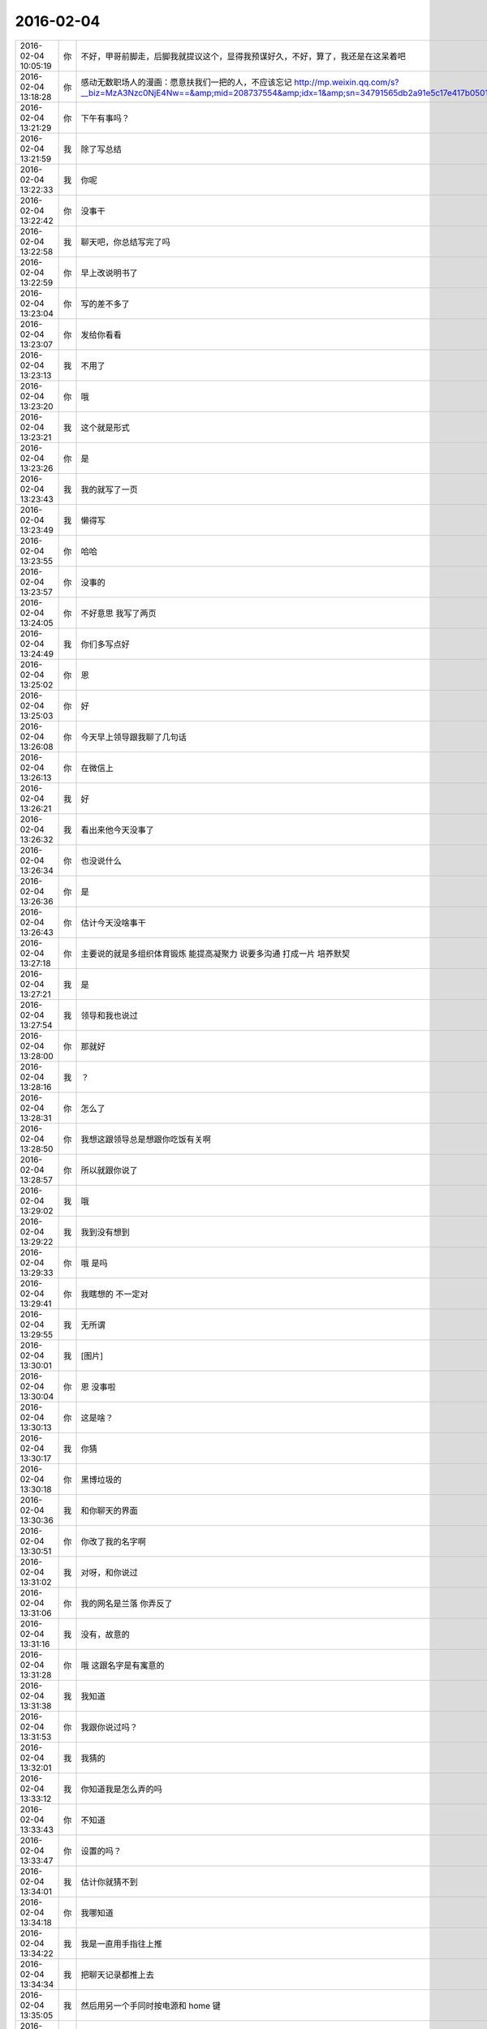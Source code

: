 2016-02-04
-------------

.. csv-table::
   :widths: 20, 1, 60


   2016-02-04 10:05:19,你,不好，甲哥前脚走，后脚我就提议这个，显得我预谋好久，不好，算了，我还是在这呆着吧
   2016-02-04 13:18:28,你,感动无数职场人的漫画：愿意扶我们一把的人，不应该忘记 http://mp.weixin.qq.com/s?__biz=MzA3Nzc0NjE4Nw==&amp;mid=208737554&amp;idx=1&amp;sn=34791565db2a91e5c17e417b05018679&amp;scene=1&amp;srcid=0909jgSYvYxOEnnua88JFmVj#rd
   2016-02-04 13:21:29,你,下午有事吗？
   2016-02-04 13:21:59,我,除了写总结
   2016-02-04 13:22:33,我,你呢
   2016-02-04 13:22:42,你,没事干
   2016-02-04 13:22:58,我,聊天吧，你总结写完了吗
   2016-02-04 13:22:59,你,早上改说明书了
   2016-02-04 13:23:04,你,写的差不多了
   2016-02-04 13:23:07,你,发给你看看
   2016-02-04 13:23:13,我,不用了
   2016-02-04 13:23:20,你,哦
   2016-02-04 13:23:21,我,这个就是形式
   2016-02-04 13:23:26,你,是
   2016-02-04 13:23:43,我,我的就写了一页
   2016-02-04 13:23:49,我,懒得写
   2016-02-04 13:23:55,你,哈哈
   2016-02-04 13:23:57,你,没事的
   2016-02-04 13:24:05,你,不好意思 我写了两页
   2016-02-04 13:24:49,我,你们多写点好
   2016-02-04 13:25:02,你,恩
   2016-02-04 13:25:03,你,好
   2016-02-04 13:26:08,你,今天早上领导跟我聊了几句话
   2016-02-04 13:26:13,你,在微信上
   2016-02-04 13:26:21,我,好
   2016-02-04 13:26:32,我,看出来他今天没事了
   2016-02-04 13:26:34,你,也没说什么
   2016-02-04 13:26:36,你,是
   2016-02-04 13:26:43,你,估计今天没啥事干
   2016-02-04 13:27:18,你,主要说的就是多组织体育锻炼 能提高凝聚力 说要多沟通 打成一片 培养默契
   2016-02-04 13:27:21,我,是
   2016-02-04 13:27:54,我,领导和我也说过
   2016-02-04 13:28:00,你,那就好
   2016-02-04 13:28:16,我,？
   2016-02-04 13:28:31,你,怎么了
   2016-02-04 13:28:50,你,我想这跟领导总是想跟你吃饭有关啊
   2016-02-04 13:28:57,你,所以就跟你说了
   2016-02-04 13:29:02,我,哦
   2016-02-04 13:29:22,我,我到没有想到
   2016-02-04 13:29:33,你,哦 是吗
   2016-02-04 13:29:41,你,我瞎想的 不一定对
   2016-02-04 13:29:55,我,无所谓
   2016-02-04 13:30:01,我,[图片]
   2016-02-04 13:30:04,你,恩 没事啦
   2016-02-04 13:30:13,你,这是啥？
   2016-02-04 13:30:17,我,你猜
   2016-02-04 13:30:18,你,黑博垃圾的
   2016-02-04 13:30:36,我,和你聊天的界面
   2016-02-04 13:30:51,你,你改了我的名字啊
   2016-02-04 13:31:02,我,对呀，和你说过
   2016-02-04 13:31:06,你,我的网名是兰落 你弄反了
   2016-02-04 13:31:16,我,没有，故意的
   2016-02-04 13:31:28,你,哦 这跟名字是有寓意的
   2016-02-04 13:31:38,我,我知道
   2016-02-04 13:31:53,你,我跟你说过吗？
   2016-02-04 13:32:01,我,我猜的
   2016-02-04 13:33:12,我,你知道我是怎么弄的吗
   2016-02-04 13:33:43,你,不知道
   2016-02-04 13:33:47,你,设置的吗？
   2016-02-04 13:34:01,我,估计你就猜不到
   2016-02-04 13:34:18,你,我哪知道
   2016-02-04 13:34:22,我,我是一直用手指往上推
   2016-02-04 13:34:34,我,把聊天记录都推上去
   2016-02-04 13:35:05,我,然后用另一个手同时按电源和 home 键
   2016-02-04 13:35:44,我,费了半天劲，试验了好几回才成功
   2016-02-04 13:35:58,你,哈哈
   2016-02-04 13:36:10,你,我刚才也试了
   2016-02-04 13:36:33,我,是不是很费劲
   2016-02-04 13:36:54,你,是 确实 而且我的手没做到
   2016-02-04 13:37:03,你,我想说 你干嘛要做这个
   2016-02-04 13:37:11,我,玩呀
   2016-02-04 13:37:12,你,你脑子想啥了
   2016-02-04 13:37:31,我,就是想试试自己能不能做到
   2016-02-04 13:38:06,你,恩
   2016-02-04 13:38:17,你,我那个背景好黑啊
   2016-02-04 13:38:30,你,你给我截个屏 我看看有记录的时候是啥样的
   2016-02-04 13:38:45,我,我特意的，这样和别人有区别，不会混
   2016-02-04 13:39:01,你,恩
   2016-02-04 13:39:02,你,是
   2016-02-04 13:39:05,我,[图片]
   2016-02-04 13:40:35,你,还行
   2016-02-04 13:40:40,你,不是很丑
   2016-02-04 13:40:52,我,果然
   2016-02-04 13:41:08,你,我觉得“落兰”好俗气[撇嘴]
   2016-02-04 13:41:17,我,为啥
   2016-02-04 13:42:59,我,其实我取的是若兰的谐音，和你的网名又相关
   2016-02-04 13:43:03,你,就是什么兰啊 花啊 什么的
   2016-02-04 13:43:48,我,这样才有意思，知道的人和不知道的人看见的是两个意思
   2016-02-04 13:44:27,你,哈哈
   2016-02-04 13:44:51,你,随你吧 就是不想你把我想成俗人
   2016-02-04 13:45:16,我,不可能的
   2016-02-04 13:52:15,你,你又皱眉
   2016-02-04 13:52:44,我,哦
   2016-02-04 13:54:01,我,你的桌面是什么？
   2016-02-04 13:54:15,你,什么？
   2016-02-04 13:54:31,我,桌面背景
   2016-02-04 13:54:39,我,哪个电视剧？
   2016-02-04 13:55:05,你,大漠谣
   2016-02-04 13:55:10,你,其实我也没咋看
   2016-02-04 13:55:35,我,我给你推荐一个吧
   2016-02-04 13:55:41,你,好
   2016-02-04 13:55:50,我,傲骨贤妻 Good Wife
   2016-02-04 13:55:58,我,听说过吗
   2016-02-04 13:56:04,你,我的述职报告用发给洪越吗？
   2016-02-04 13:56:08,你,没有
   2016-02-04 13:56:25,我,是，发给他，他再给我
   2016-02-04 13:56:41,我,你去找一下吧，美剧
   2016-02-04 13:56:50,我,已经7季了
   2016-02-04 13:56:59,你,好
   2016-02-04 13:57:00,我,很经典的
   2016-02-04 13:57:02,你,恩
   2016-02-04 13:57:22,我,我从里面得到了很多启发
   2016-02-04 13:57:37,你,真的啊 那我得看看
   2016-02-04 13:58:23,我,你可以去豆瓣上看看影评
   2016-02-04 13:58:54,你,恩 好
   2016-02-04 13:58:55,我,我追这部剧也追了4年了
   2016-02-04 13:58:59,你,是嘛
   2016-02-04 14:26:30,我,亲，忙什么呢
   2016-02-04 14:26:45,你,呆着呢
   2016-02-04 14:26:49,你,没事
   2016-02-04 14:26:59,我,我也没事了
   2016-02-04 14:27:07,我,看着总结发呆
   2016-02-04 14:27:18,你,写完了吗？
   2016-02-04 14:27:39,我,没有，懒得写
   2016-02-04 14:27:52,我,一页都没有写满
   2016-02-04 14:28:24,你,发给我我来看看
   2016-02-04 14:28:44,你,对了 跟你问个事  你知道我家那个小屋吧 楼上的
   2016-02-04 14:28:48,我,不用了，我知道到哪找材料，就是懒的写
   2016-02-04 14:28:51,我,知道
   2016-02-04 14:29:08,你,那个小屋的床一面挨着墙 我特别不喜欢
   2016-02-04 14:29:20,你,想弄点东西 你觉得怎么弄好
   2016-02-04 14:29:56,你,我在我 姑姑家看到个家具 就是把床包起来的 挺好 想买个 怕我家弄了不好看
   2016-02-04 14:30:05,你,总觉得那个屋子不够温馨
   2016-02-04 14:30:13,我,屋子有点小
   2016-02-04 14:30:42,你,不小
   2016-02-04 14:30:51,我,把床转过来呢
   2016-02-04 14:31:23,你,不行，转过来那个柜子放不下了
   2016-02-04 14:32:21,我,要是把床包起来，屋子中间是不是就没地方了
   2016-02-04 14:36:01,你,我再看看吧
   2016-02-04 14:36:08,你,那个屋子一直不满意
   2016-02-04 14:36:59,我,我觉得就是因为柜子
   2016-02-04 14:37:19,你,那个柜子没有不行
   2016-02-04 14:37:30,我,你先看看没有柜子好不好看
   2016-02-04 14:37:53,你,那个柜子本来在楼下
   2016-02-04 14:38:02,你,后来搬到楼上去了
   2016-02-04 14:38:07,我,哈哈
   2016-02-04 14:38:15,你,一是楼下太难看 二是楼上没有柜子
   2016-02-04 14:38:21,我,这就是咱俩看问题的不同
   2016-02-04 14:38:23,你,要是孩子的衣服往哪放
   2016-02-04 14:38:27,你,哈哈‘
   2016-02-04 14:38:29,你,是呢
   2016-02-04 14:38:34,你,我觉得也是
   2016-02-04 14:38:45,我,你首先决定了柜子不能少
   2016-02-04 14:38:52,你,哈哈
   2016-02-04 14:38:54,你,是
   2016-02-04 14:38:58,你,太搞笑了
   2016-02-04 14:38:59,我,我认为床是主要的
   2016-02-04 14:39:02,你,哈哈
   2016-02-04 14:39:28,我,破坏布局的就是柜子
   2016-02-04 14:39:45,我,其实柜子可以有很多种替代方式
   2016-02-04 14:39:59,我,比如床体
   2016-02-04 14:40:25,我,你首先应该考虑的是布局
   2016-02-04 14:40:49,我,屋子里必须有床，这是不可替代的
   2016-02-04 14:41:27,我,而柜子的功能是收纳
   2016-02-04 14:41:52,我,所以先不考虑柜子
   2016-02-04 14:43:26,你,然后呢
   2016-02-04 14:44:17,我,先摆床，如果柜子无法融入，就想办法分解
   2016-02-04 14:44:36,我,用几个小柜子和床下代替
   2016-02-04 14:45:00,你,不行
   2016-02-04 14:45:05,我,哦
   2016-02-04 14:46:03,你,柜子同样重要
   2016-02-04 14:46:37,我,必须还是那个柜子吗
   2016-02-04 14:47:15,你,恩 我舍不得扔啊
   2016-02-04 14:47:27,我,那就没办法了
   2016-02-04 14:47:30,你,哈哈
   2016-02-04 14:47:33,我,不破不立
   2016-02-04 14:47:40,你,我挺喜欢床靠墙的
   2016-02-04 14:47:48,我,有得必有失
   2016-02-04 14:47:49,你,就是皮肤不能挨着墙啊
   2016-02-04 14:47:57,你,所以贴壁纸
   2016-02-04 14:48:09,我,有一种东西可以
   2016-02-04 14:48:14,你,什么
   2016-02-04 14:48:32,我,就是包好的木板
   2016-02-04 14:48:37,我,你可以去定制
   2016-02-04 14:48:41,你,对
   2016-02-04 14:48:43,你,就是
   2016-02-04 14:48:57,你,我姑姑家那个就是定制的
   2016-02-04 14:49:02,你,我觉得还可以
   2016-02-04 14:49:17,我,可以选各种样子
   2016-02-04 14:49:21,你,然后木板上有几个柜子
   2016-02-04 14:49:32,我,这就随你了
   2016-02-04 14:49:38,你,和格子，能放些东西
   2016-02-04 14:49:53,你,看来就是这样了
   2016-02-04 14:50:16,你,那颜色是跟床配还是跟柜子配呢
   2016-02-04 14:50:25,你,唉，真烦人
   2016-02-04 14:50:33,我,应该是床
   2016-02-04 14:50:34,你,应该是跟床配
   2016-02-04 14:50:37,你,对
   2016-02-04 14:50:49,你,可是将来可能会换床
   2016-02-04 14:50:51,你,哈哈
   2016-02-04 14:50:57,你,是不是烦死了
   2016-02-04 14:51:00,你,哈哈
   2016-02-04 14:51:05,我,正常
   2016-02-04 14:51:14,我,家里装修就是这样
   2016-02-04 14:51:22,我,会经常纠结
   2016-02-04 14:51:31,你,我家那摆设地方不小就是很不科学
   2016-02-04 14:51:45,你,那几节楼梯设计非常不合理
   2016-02-04 14:51:50,我,是
   2016-02-04 14:52:47,你,[图片]
   2016-02-04 14:52:51,你,这样式的
   2016-02-04 14:54:06,我,这样的实用，但是会有压抑感
   2016-02-04 14:54:36,我,里面的半个床受影响
   2016-02-04 14:54:38,你,把那格子弄的再高点
   2016-02-04 14:54:56,我,没有用，这个是心理感觉
   2016-02-04 14:55:11,你,这样就不会挨着墙了
   2016-02-04 14:55:12,我,因为不对称了
   2016-02-04 14:55:19,我,是
   2016-02-04 14:55:36,你,[图片]
   2016-02-04 14:56:51,我,你对象是什么意见
   2016-02-04 14:56:56,你,[图片]
   2016-02-04 14:57:03,你,他听我的
   2016-02-04 14:57:46,你,后边这张是我家
   2016-02-04 14:57:49,我,你的床窄
   2016-02-04 14:57:50,你,你看看好看吗
   2016-02-04 14:58:04,你,本来那个标配就是1.2的床
   2016-02-04 14:58:16,你,我姑姑换成1.5的了
   2016-02-04 14:58:22,我,所以柜子也得薄
   2016-02-04 14:58:46,你,[图片]
   2016-02-04 14:58:50,你,这是家具店的
   2016-02-04 14:59:51,我,这个太大了
   2016-02-04 15:00:23,你,恩 盛不下
   2016-02-04 15:00:29,你,[图片]
   2016-02-04 15:00:34,你,而且这边有窗户
   2016-02-04 15:01:53,我,如果没有柜子，床转过来，这边窗户下可以放个桌子
   2016-02-04 15:03:29,你,可是楼下已经有电脑桌了
   2016-02-04 15:03:44,你,可是楼下也没有柜子 孩子衣服怎么办
   2016-02-04 15:04:34,我,你先想想多久才会用到孩子的衣服
   2016-02-04 15:04:40,你,是
   2016-02-04 15:04:58,我,孩子三岁前你会让他自己住吗？
   2016-02-04 15:04:59,你,要是把床转过来 把柜子放到窗户这边行吗？
   2016-02-04 15:05:14,我,会挡窗户
   2016-02-04 15:05:51,你,是
   2016-02-04 15:05:58,你,房楼梯这边呢
   2016-02-04 15:06:07,我,不好
   2016-02-04 15:06:10,你,这个破柜子 放哪哪不合适
   2016-02-04 15:06:17,你,我知道了
   2016-02-04 15:06:35,我,知道什么了
   2016-02-04 15:06:40,你,要是因为柜子配个那玩意 还不如把柜子扔了 买个新柜子呢
   2016-02-04 15:07:27,我,是
   2016-02-04 15:08:26,你,一般的柜子和床怎么摆啊
   2016-02-04 15:08:34,你,我家这个怎么这么别扭呢
   2016-02-04 15:08:46,你,我回家先把床转过来
   2016-02-04 15:08:50,你,贴窗户
   2016-02-04 15:08:56,我,可以
   2016-02-04 15:09:07,我,你先看看是什么效果
   2016-02-04 15:09:09,你,然后把柜子放到楼梯扶手这边
   2016-02-04 15:09:31,我,其实装修这件事情有很多学问的
   2016-02-04 15:09:36,你,是
   2016-02-04 15:09:56,我,不能简单的考虑实用
   2016-02-04 15:10:21,你,不行 还是不行
   2016-02-04 15:10:31,你,太烦人了
   2016-02-04 15:10:38,我,哈哈
   2016-02-04 15:10:45,我,先别想了
   2016-02-04 15:10:49,我,先静静心
   2016-02-04 15:10:53,你,好吧
   2016-02-04 15:12:29,你,烦死了
   2016-02-04 15:12:38,你,这几件破家具 这点破地方
   2016-02-04 15:12:53,我,你换个角度想想
   2016-02-04 15:13:04,你,怎么说
   2016-02-04 15:13:19,我,其实不论什么情况，总是会有不如意的地方
   2016-02-04 15:13:40,我,装修最重要的就是平衡和放弃
   2016-02-04 15:13:46,你,是
   2016-02-04 15:13:50,我,和修道是一个道理
   2016-02-04 15:13:56,你,我没装过修
   2016-02-04 15:14:12,你,就摆弄摆弄这些东西 我就觉得很烦人
   2016-02-04 15:14:23,我,如果你太执着一个地方，会把整体都破坏的
   2016-02-04 15:14:32,你,是
   2016-02-04 15:14:38,你,你说我怎么办啊
   2016-02-04 15:14:44,我,你烦说明你的水平还低
   2016-02-04 15:14:57,你,是
   2016-02-04 15:15:11,我,你立体几何学的怎么样
   2016-02-04 15:15:29,你,还可以吧
   2016-02-04 15:16:11,我,那就在脑子里模拟一下装修的效果
   2016-02-04 15:16:45,你,恩 是
   2016-02-04 15:16:47,你,我知道
   2016-02-04 15:17:24,我,然后找到你不如意的地方
   2016-02-04 15:17:38,你,没有如意的地方
   2016-02-04 15:17:45,我,哈哈
   2016-02-04 15:17:56,你,我家的小屋和阳台
   2016-02-04 15:18:06,我,那就全扔了，从头来
   2016-02-04 15:18:55,你,恩
   2016-02-04 15:19:18,我,反正只是在脑子里面想
   2016-02-04 15:19:27,我,其实设计师也是一样做的
   2016-02-04 15:19:42,我,只是他们见得多，经验多
   2016-02-04 15:20:47,你,是
   2016-02-04 15:20:52,你,想象
   2016-02-04 15:21:07,我,对，这也是一种抽象能力
   2016-02-04 15:21:20,你,是
   2016-02-04 15:25:48,你,我想象不到
   2016-02-04 15:26:21,我,那就慢慢来，别着急
   2016-02-04 15:26:47,我,这个也需要一个练习过程
   2016-02-04 15:26:50,你,是
   2016-02-04 15:27:59,你,咱们聊点别的吧
   2016-02-04 15:28:08,我,好
   2016-02-04 15:28:40,你,装修不聊了
   2016-02-04 15:28:46,你,你家过年好玩吗
   2016-02-04 15:28:53,你,你跟你妈妈关系好点了吗？
   2016-02-04 15:29:50,我,早就好了
   2016-02-04 15:30:59,你,哦
   2016-02-04 15:31:06,你,那你爸妈在廊坊吗
   2016-02-04 15:31:09,我,是
   2016-02-04 15:31:11,你,你们过年热闹吗
   2016-02-04 15:31:17,我,不热闹
   2016-02-04 15:31:28,我,我自己喜欢清净
   2016-02-04 15:31:32,你,我晕
   2016-02-04 15:31:40,你,那就自己玩自己的啊
   2016-02-04 15:31:51,我,也不是
   2016-02-04 15:32:03,我,不过大部分时间我是自己待着
   2016-02-04 15:32:08,你,哈哈
   2016-02-04 15:32:10,你,没人跟你玩
   2016-02-04 15:32:14,我,他们也都知道我的脾气
   2016-02-04 15:32:29,我,我媳妇会带着我儿子去玩
   2016-02-04 15:32:35,我,我就自己在家
   2016-02-04 15:32:43,你,去哪玩啊？
   2016-02-04 15:33:02,我,串亲戚
   2016-02-04 15:33:13,你,哦
   2016-02-04 15:33:18,你,跟你说说我家
   2016-02-04 15:33:23,你,我家可热闹了
   2016-02-04 15:33:25,我,好
   2016-02-04 15:33:29,你,不过慢慢的就不热闹了
   2016-02-04 15:33:33,你,你想听吗？
   2016-02-04 15:34:26,我,当然想啦
   2016-02-04 15:36:39,你,在去年之前 每年三十都是我们一家四口过的 到了晚上最开心 下午四点多就跟我妈妈包饺子 然后等到饺子快下锅的时候 会有人开始放炮和花 这时候 我跟我姐就坐不住了 我妈妈还会烧大锅 准备煮饺子 我爸爸应该在屋子里边玩电脑
   2016-02-04 15:37:29,你,然后我俩开始屋前屋后的跑着看村子里边放的烟花 我妈妈喊我爸爸去把我家的那卦鞭炮点上
   2016-02-04 15:37:41,我,相像的出来
   2016-02-04 15:37:55,你,天气一般都很冷 我俩穿的跟村里的傻丫头一样 屋前屋后的跑
   2016-02-04 15:38:04,你,那是我最开心的时候
   2016-02-04 15:38:16,我,我小时候也一样
   2016-02-04 15:38:42,你,我姐我俩谁看到好看的花就会叫对方快看 我妈妈在灶台前边 偶尔也会跑出来看看
   2016-02-04 15:40:44,我,我小时候会和我弟一起放炮
   2016-02-04 15:40:47,你,那时候生怕错过哪个好看的没看到 心理着急的啊 有的时候还会跑到房上去看 还会猜这是谁家放的 那是谁家放的
   2016-02-04 15:40:50,你,哈哈
   2016-02-04 15:41:03,你,你们是男孩子 放的比较多 我家很少放
   2016-02-04 15:56:05,你,无聊
   2016-02-04 15:56:10,你,[动画表情]
   2016-02-04 15:56:22,我,稍等
   2016-02-04 15:56:31,我,田找我有事
   2016-02-04 15:56:51,你,[动画表情]
   2016-02-04 15:57:30,我,哈哈
   2016-02-04 16:05:57,我,我看你的总结了
   2016-02-04 16:06:02,我,写的不错
   2016-02-04 16:12:08,我,就是字体不一致
   2016-02-04 16:12:09,你,谁让你偷看的
   2016-02-04 16:12:23,你,啊？
   2016-02-04 16:12:30,我,我负责汇总，当然要看了
   2016-02-04 16:12:43,我,这是我的职责
   2016-02-04 16:13:30,你,好吧 我又没说不让你看 [难过]
   2016-02-04 16:13:53,我,[抓狂]是你说我偷看
   2016-02-04 16:14:15,你,对啊 是我啊
   2016-02-04 16:14:25,我,当然，我就对你行使了这个职责
   2016-02-04 16:14:26,你,不负责任的领导都不看
   2016-02-04 16:14:41,我,我对你非常负责
   2016-02-04 16:14:48,你,哈哈
   2016-02-04 16:14:51,你,说不过你
   2016-02-04 16:15:41,我,唉，说的我好像多欺负你似的
   2016-02-04 16:17:36,你,就是就是
   2016-02-04 16:17:39,你,[动画表情]
   2016-02-04 16:18:06,我,[流泪]我好冤呀
   2016-02-04 16:18:50,你,冤什么 我都替你说话了
   2016-02-04 16:19:29,我,你真好[握手]
   2016-02-04 16:20:22,你,才知道啊
   2016-02-04 16:22:01,我,你和谁聊天呢
   2016-02-04 16:22:02,你,你干嘛
   2016-02-04 16:22:04,你,我姐
   2016-02-04 16:22:06,我,那么高兴
   2016-02-04 16:22:09,我,哦
   2016-02-04 16:22:52,你,扩容不是王旭吗
   2016-02-04 17:07:41,我,飞来横事
   2016-02-04 17:07:47,你,哈哈 咋了
   2016-02-04 17:10:02,我,就是田找我的事情
   2016-02-04 17:10:12,我,本来没我的事情
   2016-02-04 17:10:47,你,他不在 只能找你了
   2016-02-04 17:11:20,我,早知道我就跑了
   2016-02-04 17:11:36,我,回家还能和你聊天
   2016-02-04 17:11:39,你,哈哈
   2016-02-04 17:11:42,我,就是看不见你
   2016-02-04 17:11:48,你,对啊
   2016-02-04 17:11:53,你,有得就有失
   2016-02-04 17:12:06,我,是
   2016-02-04 17:24:44,我,就这点破事，还拉着我垫背
   2016-02-04 17:26:00,我,你是在改文档吗
   2016-02-04 17:26:09,你,是
   2016-02-04 17:26:18,你,领导有说啥呢 啥事啊
   2016-02-04 17:26:30,我,就是田的事情
   2016-02-04 17:29:00,你,恩
   2016-02-04 17:30:10,你,现在回邮件啦 我写完了
   2016-02-04 17:31:57,我,好，我躲远点
   2016-02-04 17:43:07,我,终于没事了
   2016-02-04 17:43:16,我,我的总结还没写完呢
   2016-02-04 17:43:26,我,你几点走？
   2016-02-04 17:44:00,你,哈哈
   2016-02-04 17:44:03,你,还没写完
   2016-02-04 17:44:30,我,本来快了，结果让这破事给搅和了
   2016-02-04 17:44:38,你,哈哈
   2016-02-04 17:46:57,我,你还想聊天吗
   2016-02-04 17:47:15,你,没时间了 我六点多就回去
   2016-02-04 17:47:37,我,好吧，你走吧[流泪]
   2016-02-04 17:47:46,我,我今天也早点回家
   2016-02-04 17:48:03,你,好
   2016-02-04 18:07:24,你,问你个事
   2016-02-04 18:07:28,我,说
   2016-02-04 18:07:47,我,我正想找你说话呢
   2016-02-04 18:07:48,你,你记得我年会的时候穿的那个猫头鹰的毛衣吗？
   2016-02-04 18:08:03,我,有点印象
   2016-02-04 18:08:04,你,说啥
   2016-02-04 18:08:25,我,和你只能说工作呗
   2016-02-04 18:08:41,你,？？？？？？
   2016-02-04 18:08:42,我,你昨天不是说和我说话你就很高兴吗
   2016-02-04 18:08:47,你,对啊
   2016-02-04 18:08:55,我,我就陪你说话呗
   2016-02-04 18:10:16,你,你还没听我说的话呢
